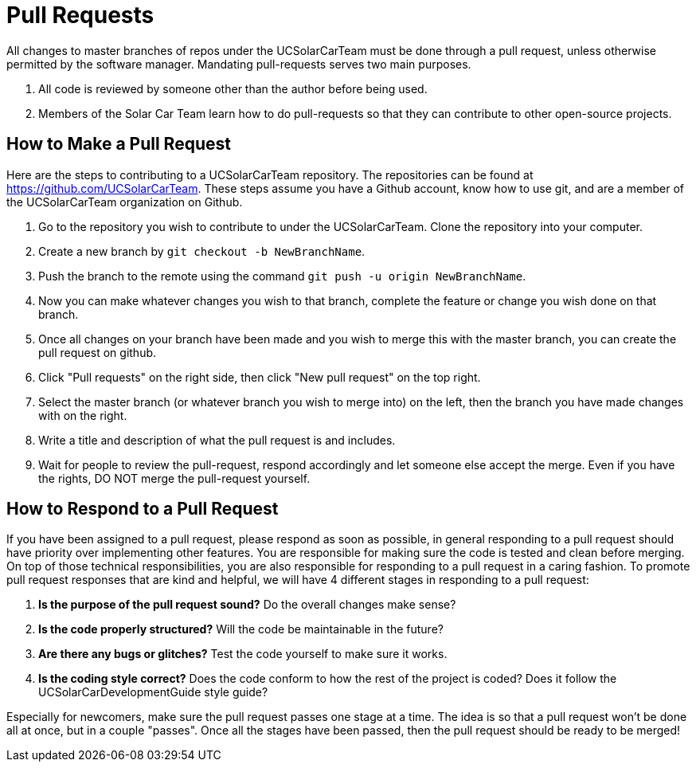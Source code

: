 = Pull Requests

All changes to master branches of repos under the UCSolarCarTeam must be done through a pull request, unless otherwise permitted by the software manager. Mandating pull-requests serves two main purposes.

.  All code is reviewed by someone other than the author before being used.
.  Members of the Solar Car Team learn how to do pull-requests so that they can contribute to other open-source projects.

== How to Make a Pull Request

Here are the steps to contributing to a UCSolarCarTeam repository. The repositories can be found at https://github.com/UCSolarCarTeam. These steps assume you have a Github account, know how to use git, and are a member of the UCSolarCarTeam organization on Github.

.  Go to the repository you wish to contribute to under the UCSolarCarTeam. Clone the repository into your computer.
.  Create a new branch by `git checkout -b NewBranchName`.
.  Push the branch to the remote using the command `git push -u origin NewBranchName`.
.  Now you can make whatever changes you wish to that branch, complete the feature or change you wish done on that branch.
.  Once all changes on your branch have been made and you wish to merge this with the master branch, you can create the pull request on github.
.  Click "Pull requests" on the right side, then click "New pull request" on the top right.
.  Select the master branch (or whatever branch you wish to merge into) on the left, then the branch you have made changes with on the right.
.  Write a title and description of what the pull request is and includes.
.  Wait for people to review the pull-request, respond accordingly and let someone else accept the merge. Even if you have the rights, DO NOT merge the pull-request yourself.

== How to Respond to a Pull Request

If you have been assigned to a pull request, please respond as soon as possible, in general responding to a pull request should have priority over implementing other features. You are responsible for making sure the code is tested and clean before merging. On top of those technical responsibilities, you are also responsible for responding to a pull request in a caring fashion. To promote pull request responses that are kind and helpful, we will have 4 different stages in responding to a pull request:

. *Is the purpose of the pull request sound?* Do the overall changes make sense? 
. *Is the code properly structured?* Will the code be maintainable in the future?
. *Are there any bugs or glitches?* Test the code yourself to make sure it works.
. *Is the coding style correct?* Does the code conform to how the rest of the project is coded? Does it follow the UCSolarCarDevelopmentGuide style guide? 

Especially for newcomers, make sure the pull request passes one stage at a time. The idea is so that a pull request won't be done all at once, but in a couple "passes". Once all the stages have been passed, then the pull request should be ready to be merged!
